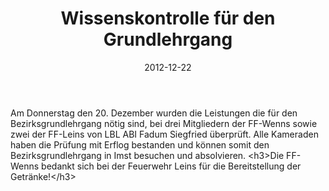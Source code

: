 #+TITLE: Wissenskontrolle für den Grundlehrgang
#+DATE: 2012-12-22
#+FACEBOOK_URL: 

Am Donnerstag den 20. Dezember wurden die Leistungen die für den Bezirksgrundlehrgang nötig sind, bei drei Mitgliedern der FF-Wenns sowie zwei der FF-Leins von LBL ABI Fadum Siegfried überprüft. Alle Kameraden haben die Prüfung mit Erflog bestanden und können somit den Bezirksgrundlehrgang in Imst besuchen und absolvieren.
<h3>Die FF-Wenns bedankt sich bei der Feuerwehr Leins für die Bereitstellung der Getränke!</h3>
